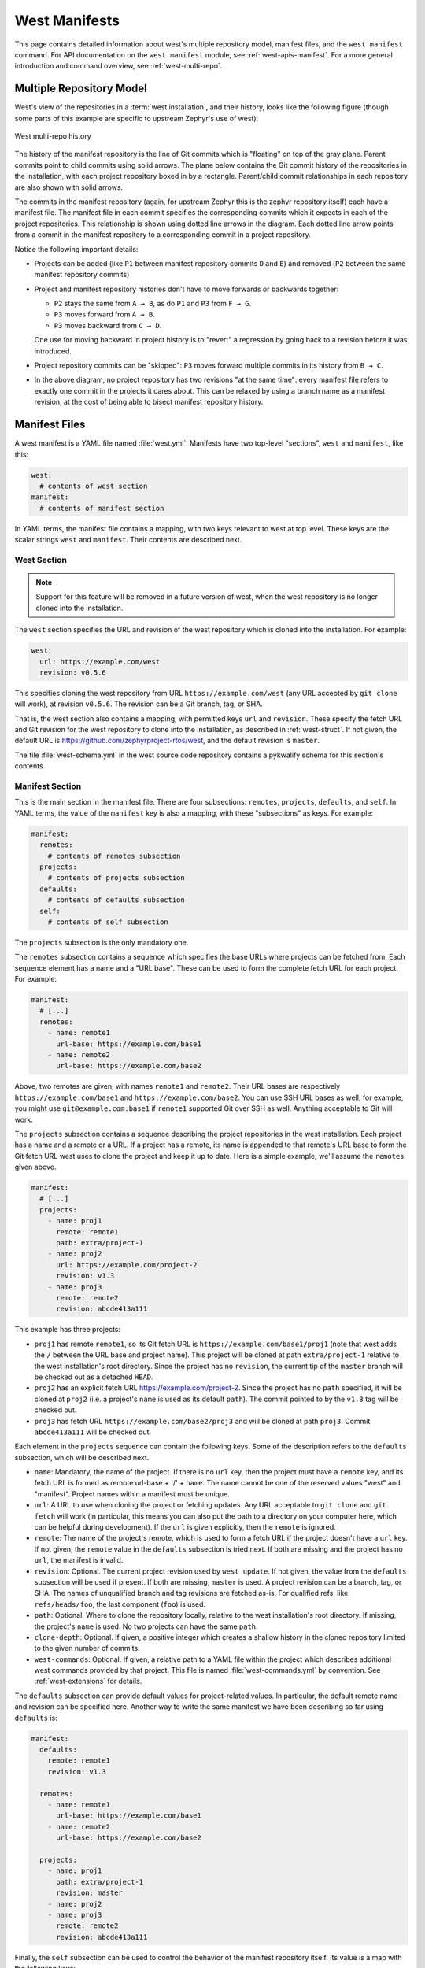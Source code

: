 .. _west-manifests:

West Manifests
##############

This page contains detailed information about west's multiple repository model,
manifest files, and the ``west manifest`` command. For API documentation on the
``west.manifest`` module, see :ref:`west-apis-manifest`. For a more general
introduction and command overview, see :ref:`west-multi-repo`.

.. _west-mr-model:

Multiple Repository Model
*************************

West's view of the repositories in a :term:`west installation`, and their
history, looks like the following figure (though some parts of this example are
specific to upstream Zephyr's use of west):

.. figure:: west-mr-model.png
   :align: center
   :alt: West multi-repo history
   :figclass: align-center

   West multi-repo history

The history of the manifest repository is the line of Git commits which is
"floating" on top of the gray plane. Parent commits point to child commits
using solid arrows. The plane below contains the Git commit history of the
repositories in the installation, with each project repository boxed in by a
rectangle. Parent/child commit relationships in each repository are also shown
with solid arrows.

The commits in the manifest repository (again, for upstream Zephyr this is the
zephyr repository itself) each have a manifest file. The manifest file in each
commit specifies the corresponding commits which it expects in each of the
project repositories. This relationship is shown using dotted line arrows in the
diagram. Each dotted line arrow points from a commit in the manifest repository
to a corresponding commit in a project repository.

Notice the following important details:

- Projects can be added (like ``P1`` between manifest repository
  commits ``D`` and ``E``) and removed (``P2`` between the same
  manifest repository commits)

- Project and manifest repository histories don't have to move
  forwards or backwards together:

  - ``P2`` stays the same from ``A → B``, as do ``P1`` and ``P3`` from ``F →
    G``.
  - ``P3`` moves forward from ``A → B``.
  - ``P3`` moves backward from ``C → D``.

  One use for moving backward in project history is to "revert" a regression by
  going back to a revision before it was introduced.

- Project repository commits can be "skipped": ``P3`` moves forward
  multiple commits in its history from ``B → C``.

- In the above diagram, no project repository has two revisions "at
  the same time": every manifest file refers to exactly one commit in
  the projects it cares about. This can be relaxed by using a branch
  name as a manifest revision, at the cost of being able to bisect
  manifest repository history.

Manifest Files
**************

A west manifest is a YAML file named :file:`west.yml`. Manifests have two
top-level "sections", ``west`` and ``manifest``, like this:

.. code-block:: yaml

   west:
     # contents of west section
   manifest:
     # contents of manifest section

In YAML terms, the manifest file contains a mapping, with two keys relevant to
west at top level. These keys are the scalar strings ``west`` and
``manifest``. Their contents are described next.

West Section
============

.. note::

   Support for this feature will be removed in a future version of west, when
   the west repository is no longer cloned into the installation.

The ``west`` section specifies the URL and revision of the west repository
which is cloned into the installation. For example:

.. code-block:: yaml

   west:
     url: https://example.com/west
     revision: v0.5.6

This specifies cloning the west repository from URL
``https://example.com/west`` (any URL accepted by ``git clone`` will work), at
revision ``v0.5.6``. The revision can be a Git branch, tag, or SHA.

That is, the west section also contains a mapping, with permitted keys ``url``
and ``revision``. These specify the fetch URL and Git revision for the west
repository to clone into the installation, as described in
:ref:`west-struct`. If not given, the default URL is
https://github.com/zephyrproject-rtos/west, and the default revision is
``master``.

The file :file:`west-schema.yml` in the west source code repository contains a
pykwalify schema for this section's contents.

Manifest Section
================

This is the main section in the manifest file. There are four subsections:
``remotes``, ``projects``, ``defaults``, and ``self``. In YAML terms, the value
of the ``manifest`` key is also a mapping, with these "subsections" as keys.
For example:

.. code-block:: yaml

   manifest:
     remotes:
       # contents of remotes subsection
     projects:
       # contents of projects subsection
     defaults:
       # contents of defaults subsection
     self:
       # contents of self subsection

The ``projects`` subsection is the only mandatory one.

The ``remotes`` subsection contains a sequence which specifies the base URLs
where projects can be fetched from. Each sequence element has a name and a "URL
base". These can be used to form the complete fetch URL for each project. For
example:

.. code-block:: yaml

   manifest:
     # [...]
     remotes:
       - name: remote1
         url-base: https://example.com/base1
       - name: remote2
         url-base: https://example.com/base2

Above, two remotes are given, with names ``remote1`` and ``remote2``. Their URL
bases are respectively ``https://example.com/base1`` and
``https://example.com/base2``. You can use SSH URL bases as well; for example,
you might use ``git@example.com:base1`` if ``remote1`` supported Git over SSH
as well. Anything acceptable to Git will work.

The ``projects`` subsection contains a sequence describing the project
repositories in the west installation. Each project has a name and a remote or
a URL. If a project has a remote, its name is appended to that remote's URL
base to form the Git fetch URL west uses to clone the project and keep it up to
date. Here is a simple example; we'll assume the ``remotes`` given above.

.. code-block:: yaml

   manifest:
     # [...]
     projects:
       - name: proj1
         remote: remote1
         path: extra/project-1
       - name: proj2
         url: https://example.com/project-2
         revision: v1.3
       - name: proj3
         remote: remote2
         revision: abcde413a111

This example has three projects:

- ``proj1`` has remote ``remote1``, so its Git fetch URL is
  ``https://example.com/base1/proj1`` (note that west adds the ``/`` between
  the URL base and project name). This project will be cloned at path
  ``extra/project-1`` relative to the west installation's root directory.
  Since the project has no ``revision``, the current tip of the ``master``
  branch will be checked out as a detached ``HEAD``.

- ``proj2`` has an explicit fetch URL https://example.com/project-2. Since the
  project has no ``path`` specified, it will be cloned at ``proj2`` (i.e. a
  project's ``name`` is used as its default ``path``). The commit pointed to by
  the ``v1.3`` tag will be checked out.

- ``proj3`` has fetch URL ``https://example.com/base2/proj3`` and will be
  cloned at path ``proj3``. Commit ``abcde413a111`` will be checked out.

Each element in the ``projects`` sequence can contain the following keys. Some
of the description refers to the ``defaults`` subsection, which will be
described next.

- ``name``: Mandatory, the name of the project. If there is no ``url`` key,
  then the project must have a ``remote`` key, and its fetch URL is formed as
  remote url-base + '/' + ``name``. The name cannot be one of the reserved
  values "west" and "manifest". Project names within a manifest must be unique.
- ``url``: A URL to use when cloning the project or fetching updates. Any URL
  acceptable to ``git clone`` and ``git fetch`` will work (in particular, this
  means you can also put the path to a directory on your computer here, which
  can be helpful during development). If the ``url`` is given explicitly, then
  the ``remote`` is ignored.
- ``remote``: The name of the project's remote, which is used to form a fetch
  URL if the project doesn't have a ``url`` key. If not given, the ``remote``
  value in the ``defaults`` subsection is tried next. If both are missing and
  the project has no ``url``, the manifest is invalid.
- ``revision``: Optional. The current project revision used by ``west update``.
  If not given, the value from the ``defaults`` subsection will be used if
  present.  If both are missing, ``master`` is used. A project revision can be
  a branch, tag, or SHA. The names of unqualified branch and tag revisions are
  fetched as-is.  For qualified refs, like ``refs/heads/foo``, the last
  component (``foo``) is used.
- ``path``: Optional. Where to clone the repository locally, relative to the
  west installation's root directory. If missing, the project's ``name`` is
  used. No two projects can have the same ``path``.
- ``clone-depth``: Optional. If given, a positive integer which creates a
  shallow history in the cloned repository limited to the given number of
  commits.
- ``west-commands``: Optional. If given, a relative path to a YAML file within
  the project which describes additional west commands provided by that
  project. This file is named :file:`west-commands.yml` by convention. See
  :ref:`west-extensions` for details.

The ``defaults`` subsection can provide default values for project-related
values. In particular, the default remote name and revision can be specified
here. Another way to write the same manifest we have been describing so far
using ``defaults`` is:

.. code-block:: yaml

   manifest:
     defaults:
       remote: remote1
       revision: v1.3

     remotes:
       - name: remote1
         url-base: https://example.com/base1
       - name: remote2
         url-base: https://example.com/base2

     projects:
       - name: proj1
         path: extra/project-1
         revision: master
       - name: proj2
       - name: proj3
         remote: remote2
         revision: abcde413a111

Finally, the ``self`` subsection can be used to control the behavior of the
manifest repository itself. Its value is a map with the following keys:

- ``path``: Optional. The path to clone the manifest repository into, relative
  to the west installation's root directory. If not given, the basename of the
  path component in the manifest repository URL will be used by default.  For
  example, if the URL is ``https://example.com/project-repo``, the manifest
  repository would be cloned to the directory :file:`project-repo`.

- ``west-commands``: Optional. This is analogous to the same key in a
  project sequence element.

As an example, let's consider this snippet from the zephyr repository's
:file:`west.yml`:

.. code-block:: yaml

   manifest:
     # [...]
     self:
       path: zephyr
       west-commands: scripts/west-commands.yml

This ensures that the zephyr repository is cloned into path ``zephyr``, though
as explained above that would have happened anyway if cloning from the default
manifest URL, ``https://github.com/zephyrproject-rtos/zephyr``. Since the
zephyr repository does contain extension commands, its ``self`` entry declares
the location of the corresponding :file:`west-commands.yml` relative to the
repository root.

The pykwalify schema :file:`manifest-schema.yml` in the west source code
repository is used to validate the manifest section.

.. _west-manifest-cmd:

Manifest Command
****************

The ``west manifest`` command can be used to manipulate manifest files.
It takes an action, and action-specific arguments.

The following sections describe each action and provides a basic signature for
simple uses. Run ``west manifest --help`` for full details on all options.

Freezing Manifests
==================

The ``--freeze`` action outputs a frozen manifest:

.. code-block:: none

   west manifest --freeze [-o outfile]

A "frozen" manifest is a manifest file where every project's revision is a SHA.
You can use ``--freeze`` to produce a frozen manifest that's equivalent to your
current manifest file. The ``-o`` option specifies an output file; if not
given, standard output is used.

